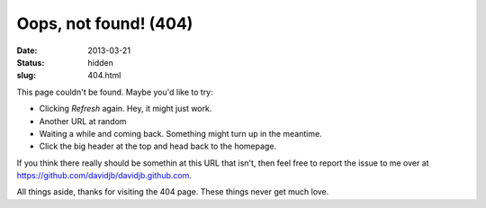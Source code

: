 Oops, not found! (404)
######################

:date: 2013-03-21
:status: hidden
:slug: 404.html

This page couldn't be found.  Maybe you'd like to try:

* Clicking *Refresh* again.  Hey, it might just work.

* Another URL at random

* Waiting a while and coming back.  Something might turn up in the meantime.

* Click the big header at the top and head back to the homepage.

If you think there really should be somethin at this URL that isn't, then feel
free to report the issue to me over at
https://github.com/davidjb/davidjb.github.com.

All things aside, thanks for visiting the 404 page.  These things never get much
love.
